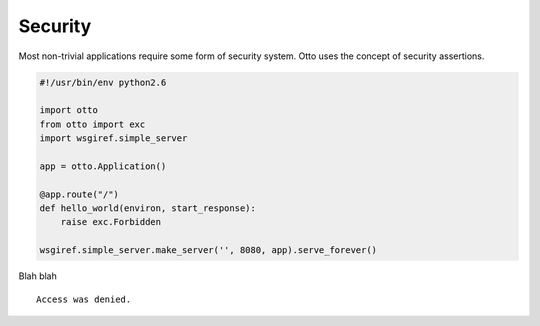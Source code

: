 Security
========

Most non-trivial applications require some form of security
system. Otto uses the concept of security assertions.


.. code-block:: python

  #!/usr/bin/env python2.6

  import otto
  from otto import exc
  import wsgiref.simple_server

  app = otto.Application()

  @app.route("/")
  def hello_world(environ, start_response):
      raise exc.Forbidden

  wsgiref.simple_server.make_server('', 8080, app).serve_forever()

Blah blah

::

  Access was denied.

.. -> output

  >>> from otto.tests.mock.simple_server import get_response
  >>> "".join(get_response("/")).strip() == output.strip()
  True


